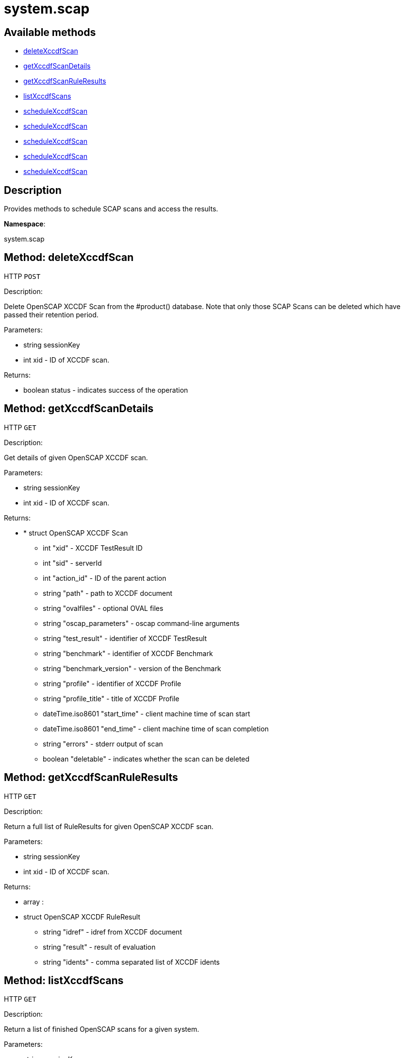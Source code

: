 [#apidoc-system_scap]
= system.scap


== Available methods

* <<apidoc-system_scap-deleteXccdfScan-1953789681,deleteXccdfScan>>
* <<apidoc-system_scap-getXccdfScanDetails-2032607391,getXccdfScanDetails>>
* <<apidoc-system_scap-getXccdfScanRuleResults-674600411,getXccdfScanRuleResults>>
* <<apidoc-system_scap-listXccdfScans-994419686,listXccdfScans>>
* <<apidoc-system_scap-scheduleXccdfScan-1647882506,scheduleXccdfScan>>
* <<apidoc-system_scap-scheduleXccdfScan-576407050,scheduleXccdfScan>>
* <<apidoc-system_scap-scheduleXccdfScan-650417367,scheduleXccdfScan>>
* <<apidoc-system_scap-scheduleXccdfScan-1909501184,scheduleXccdfScan>>
* <<apidoc-system_scap-scheduleXccdfScan-1455940305,scheduleXccdfScan>>

== Description

Provides methods to schedule SCAP scans and access the results.

*Namespace*:

system.scap


[#apidoc-system_scap-deleteXccdfScan-1953789681]
== Method: deleteXccdfScan

HTTP `POST`

Description:

Delete OpenSCAP XCCDF Scan from the #product() database. Note that
 only those SCAP Scans can be deleted which have passed their retention period.




Parameters:

* [.string]#string#  sessionKey
 
* [.int]#int#  xid - ID of XCCDF scan.
 

Returns:

* [.boolean]#boolean#  status - indicates success of the operation
 



[#apidoc-system_scap-getXccdfScanDetails-2032607391]
== Method: getXccdfScanDetails

HTTP `GET`

Description:

Get details of given OpenSCAP XCCDF scan.




Parameters:

* [.string]#string#  sessionKey
 
* [.int]#int#  xid - ID of XCCDF scan.
 

Returns:

* * [.struct]#struct#  OpenSCAP XCCDF Scan
** [.int]#int#  "xid" - XCCDF TestResult ID
** [.int]#int#  "sid" - serverId
** [.int]#int#  "action_id" - ID of the parent action
** [.string]#string#  "path" - path to XCCDF document
** [.string]#string#  "ovalfiles" - optional OVAL files
** [.string]#string#  "oscap_parameters" - oscap command-line arguments
** [.string]#string#  "test_result" - identifier of XCCDF TestResult
** [.string]#string#  "benchmark" - identifier of XCCDF Benchmark
** [.string]#string#  "benchmark_version" - version of the Benchmark
** [.string]#string#  "profile" - identifier of XCCDF Profile
** [.string]#string#  "profile_title" - title of XCCDF Profile
** [.dateTime.iso8601]#dateTime.iso8601#  "start_time" - client machine time of scan start
** [.dateTime.iso8601]#dateTime.iso8601#  "end_time" - client machine time of scan completion
** [.string]#string#  "errors" - stderr output of scan
** [.boolean]#boolean#  "deletable" - indicates whether the scan can be deleted
  
 



[#apidoc-system_scap-getXccdfScanRuleResults-674600411]
== Method: getXccdfScanRuleResults

HTTP `GET`

Description:

Return a full list of RuleResults for given OpenSCAP XCCDF scan.




Parameters:

* [.string]#string#  sessionKey
 
* [.int]#int#  xid - ID of XCCDF scan.
 

Returns:

* [.array]#array# :
   * [.struct]#struct#  OpenSCAP XCCDF RuleResult
** [.string]#string#  "idref" - idref from XCCDF document
** [.string]#string#  "result" - result of evaluation
** [.string]#string#  "idents" - comma separated list of XCCDF idents
 
 



[#apidoc-system_scap-listXccdfScans-994419686]
== Method: listXccdfScans

HTTP `GET`

Description:

Return a list of finished OpenSCAP scans for a given system.




Parameters:

* [.string]#string#  sessionKey
 
* [.int]#int#  sid
 

Returns:

* [.array]#array# :
   * [.struct]#struct#  OpenSCAP XCCDF Scan
** [.int]#int#  "xid" - XCCDF TestResult ID
** [.string]#string#  "profile" - XCCDF Profile
** [.string]#string#  "path" - path to XCCDF document
** [.string]#string#  "ovalfiles" - optional OVAL files
** [.dateTime.iso8601]#dateTime.iso8601#  "completed" - scan completion time
 
 



[#apidoc-system_scap-scheduleXccdfScan-1647882506]
== Method: scheduleXccdfScan

HTTP `POST`

Description:

Schedule OpenSCAP scan.




Parameters:

* [.string]#string#  sessionKey
 
* [.array]#int array#  sids
 
* [.string]#string#  xccdfPath - path to xccdf content on targeted systems.
 
* [.string]#string#  oscapParams - additional parameters for oscap tool.
 

Returns:

* [.int]#int#  id - ID if SCAP action created
 



[#apidoc-system_scap-scheduleXccdfScan-576407050]
== Method: scheduleXccdfScan

HTTP `POST`

Description:

Schedule OpenSCAP scan.




Parameters:

* [.string]#string#  sessionKey
 
* [.array]#int array#  sids
 
* [.string]#string#  xccdfPath - path to xccdf content on targeted systems.
 
* [.string]#string#  oscapParams - additional parameters for oscap tool.
 
* [.dateTime.iso8601]#dateTime.iso8601#  date - The date to schedule the action
 

Returns:

* [.int]#int#  id - ID if SCAP action created
 



[#apidoc-system_scap-scheduleXccdfScan-650417367]
== Method: scheduleXccdfScan

HTTP `POST`

Description:

Schedule OpenSCAP scan.




Parameters:

* [.string]#string#  sessionKey
 
* [.array]#int array#  sids
 
* [.string]#string#  xccdfPath - Path to xccdf content on targeted systems.
 
* [.string]#string#  oscapPrams - Additional parameters for oscap tool.
 
* [.string]#string#  ovalFiles - Additional OVAL files for oscap tool.
 
* [.dateTime.iso8601]#dateTime.iso8601#  date - The date to schedule the action
 

Returns:

* [.int]#int#  id - ID if SCAP action created
 



[#apidoc-system_scap-scheduleXccdfScan-1909501184]
== Method: scheduleXccdfScan

HTTP `POST`

Description:

Schedule Scap XCCDF scan.




Parameters:

* [.string]#string#  sessionKey
 
* [.int]#int#  sid
 
* [.string]#string#  xccdfPath - Path to xccdf content on targeted systems.
 
* [.string]#string#  oscapPrams - Additional parameters for oscap tool.
 

Returns:

* [.int]#int#  id - ID of the scap action created
 



[#apidoc-system_scap-scheduleXccdfScan-1455940305]
== Method: scheduleXccdfScan

HTTP `POST`

Description:

Schedule Scap XCCDF scan.




Parameters:

* [.string]#string#  sessionKey
 
* [.int]#int#  sid
 
* [.string]#string#  xccdfPath - Path to xccdf content on targeted systems.
 
* [.string]#string#  oscapPrams - Additional parameters for oscap tool.
 
* [.dateTime.iso8601]#dateTime.iso8601#  date - The date to schedule the action
 

Returns:

* [.int]#int#  id - ID of the scap action created
 


